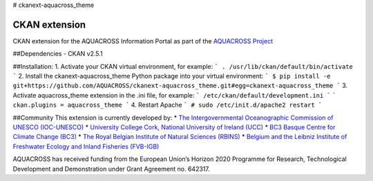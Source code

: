 # ckanext-aquacross_theme

CKAN extension
============

CKAN extension for the AQUACROSS Information Portal as part of the `AQUACROSS Project <http://aquacross.eu>`_ 

##Dependencies
- CKAN v2.5.1

##Installation: 
1. Activate your CKAN virtual environment, for example:
```
. /usr/lib/ckan/default/bin/activate
```
2. Install the ckanext-aquacross_theme Python package into your virtual environment:
```
$ pip install -e git+https://github.com/AQUACROSS/ckanext-aquacross_theme.git#egg=ckanext-aquacross_theme
```
3. Activate aquacross_theme extension in the .ini file, for example: 
```
/etc/ckan/default/development.ini
```
```
ckan.plugins = aquacross_theme
```
4. Restart Apache
```
# sudo /etc/init.d/apache2 restart
```

##Community
This extension is currently developed by:
* `The Intergovernmental Oceanographic Commission of UNESCO (IOC-UNESCO) <http://www.unesco.org/new/en/natural-sciences/ioc-oceans/>`_
* `University College Cork, National University of Ireland (UCC) <http://www.ucc.ie/en/>`_
* `BC3 Basque Centre for Climate Change (BC3) <http://www.bc3research.org>`_
* `The Royal Belgian Institute of Natural Sciences (RBINS) <https://www.naturalsciences.be/>`_
* `Belgium and the Leibniz Institute of Freshwater Ecology and Inland Fisheries (FVB-IGB) <http://www.igb-berlin.de/igb_homepage.html>`_

AQUACROSS has received funding from the European Union’s Horizon 2020 Programme for Research, Technological Development and Demonstration under Grant Agreement no. 642317.
